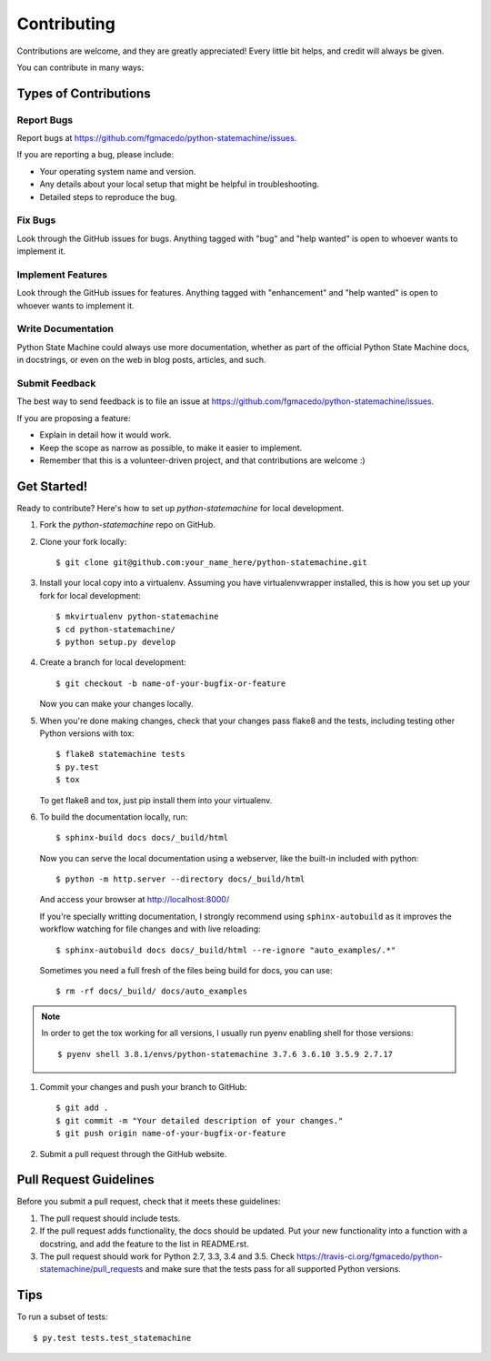 .. highlight:: shell

============
Contributing
============

Contributions are welcome, and they are greatly appreciated! Every
little bit helps, and credit will always be given.

You can contribute in many ways:

Types of Contributions
----------------------

Report Bugs
~~~~~~~~~~~

Report bugs at https://github.com/fgmacedo/python-statemachine/issues.

If you are reporting a bug, please include:

* Your operating system name and version.
* Any details about your local setup that might be helpful in troubleshooting.
* Detailed steps to reproduce the bug.

Fix Bugs
~~~~~~~~

Look through the GitHub issues for bugs. Anything tagged with "bug"
and "help wanted" is open to whoever wants to implement it.

Implement Features
~~~~~~~~~~~~~~~~~~

Look through the GitHub issues for features. Anything tagged with "enhancement"
and "help wanted" is open to whoever wants to implement it.

Write Documentation
~~~~~~~~~~~~~~~~~~~

Python State Machine could always use more documentation, whether as part of the
official Python State Machine docs, in docstrings, or even on the web in blog posts,
articles, and such.

Submit Feedback
~~~~~~~~~~~~~~~

The best way to send feedback is to file an issue at https://github.com/fgmacedo/python-statemachine/issues.

If you are proposing a feature:

* Explain in detail how it would work.
* Keep the scope as narrow as possible, to make it easier to implement.
* Remember that this is a volunteer-driven project, and that contributions
  are welcome :)

Get Started!
------------

Ready to contribute? Here's how to set up `python-statemachine` for local development.

1. Fork the `python-statemachine` repo on GitHub.
2. Clone your fork locally::

    $ git clone git@github.com:your_name_here/python-statemachine.git

3. Install your local copy into a virtualenv. Assuming you have virtualenvwrapper installed, this is how you set up your fork for local development::

    $ mkvirtualenv python-statemachine
    $ cd python-statemachine/
    $ python setup.py develop

4. Create a branch for local development::

    $ git checkout -b name-of-your-bugfix-or-feature

   Now you can make your changes locally.

5. When you're done making changes, check that your changes pass flake8 and the tests, including
   testing other Python versions with tox::

    $ flake8 statemachine tests
    $ py.test
    $ tox

   To get flake8 and tox, just pip install them into your virtualenv.

6. To build the documentation locally, run::

    $ sphinx-build docs docs/_build/html

   Now you can serve the local documentation using a webserver, like the built-in included
   with python::

    $ python -m http.server --directory docs/_build/html

   And access your browser at http://localhost:8000/

   If you're specially writting documentation, I strongly recommend using ``sphinx-autobuild``
   as it improves the workflow watching for file changes and with live reloading::

    $ sphinx-autobuild docs docs/_build/html --re-ignore "auto_examples/.*"

   Sometimes you need a full fresh of the files being build for docs, you can use::

    $ rm -rf docs/_build/ docs/auto_examples

.. note::

    In order to get the tox working for all versions, I usually run pyenv enabling shell for
    those versions::

    $ pyenv shell 3.8.1/envs/python-statemachine 3.7.6 3.6.10 3.5.9 2.7.17

1. Commit your changes and push your branch to GitHub::

    $ git add .
    $ git commit -m "Your detailed description of your changes."
    $ git push origin name-of-your-bugfix-or-feature

2. Submit a pull request through the GitHub website.

Pull Request Guidelines
-----------------------

Before you submit a pull request, check that it meets these guidelines:

1. The pull request should include tests.
2. If the pull request adds functionality, the docs should be updated. Put
   your new functionality into a function with a docstring, and add the
   feature to the list in README.rst.
3. The pull request should work for Python 2.7, 3.3, 3.4 and 3.5. Check
   https://travis-ci.org/fgmacedo/python-statemachine/pull_requests
   and make sure that the tests pass for all supported Python versions.

Tips
----

To run a subset of tests::

$ py.test tests.test_statemachine

